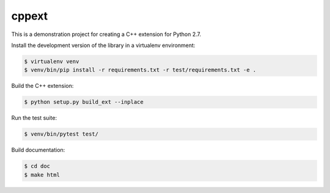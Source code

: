 ======
cppext
======

This is a demonstration project for creating a C++ extension for Python 2.7.


Install the development version of the library in a virtualenv environment:

..  code-block::

    $ virtualenv venv
    $ venv/bin/pip install -r requirements.txt -r test/requirements.txt -e .


Build the C++ extension:

..  code-block::
   
    $ python setup.py build_ext --inplace


Run the test suite:

..  code-block::

    $ venv/bin/pytest test/


Build documentation:

..  code-block::

    $ cd doc
    $ make html
